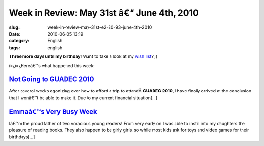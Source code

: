Week in Review: May 31st â€“ June 4th, 2010
################################################
:slug: week-in-review-may-31st-e2-80-93-june-4th-2010
:date: 2010-06-05 13:19
:category: English
:tags: english

|Week in Review|

**Three more days until my birthday**! Want to take a look at my `wish
list <http://amzn.to/OgWishList>`__? ;)

ï»¿ï»¿Hereâ€™s what happened this week:

`Not Going to GUADEC 2010 <http://www.ogmaciel.com/?p=1099>`__
--------------------------------------------------------------

After several weeks agonizing over how to afford a trip to
attendÂ \ **GUADEC 2010**, I have finally arrived at the conclusion that
I wonâ€™t be able to make it. Due to my current financial situation[…]

`Emmaâ€™s Very Busy Week <http://www.ogmaciel.com/?p=1101>`__
-------------------------------------------------------------

Iâ€™m the proud father of two voracious young readers! From very early
on I was able to instill into my daughters the pleasure of reading
books. They also happen to be girly girls, so while most kids ask for
toys and video games for their birthdays[…]

.. |Week in Review| image:: http://bit.ly/DogReview
